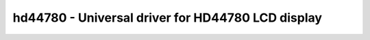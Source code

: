 hd44780 - Universal driver for HD44780 LCD display
==================================================

.. doxygengroup:: hd44780

